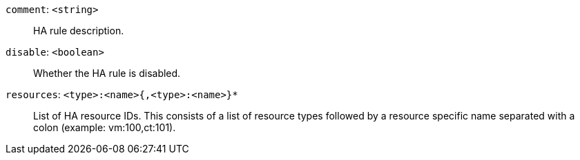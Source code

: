 `comment`: `<string>` ::

HA rule description.

`disable`: `<boolean>` ::

Whether the HA rule is disabled.

`resources`: `<type>:<name>{,<type>:<name>}*` ::

List of HA resource IDs. This consists of a list of resource types followed by a resource specific name separated with a colon (example: vm:100,ct:101).

